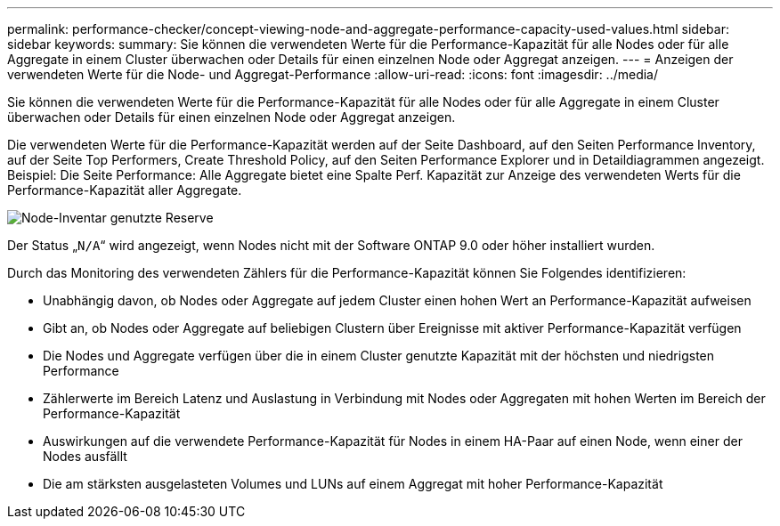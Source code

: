 ---
permalink: performance-checker/concept-viewing-node-and-aggregate-performance-capacity-used-values.html 
sidebar: sidebar 
keywords:  
summary: Sie können die verwendeten Werte für die Performance-Kapazität für alle Nodes oder für alle Aggregate in einem Cluster überwachen oder Details für einen einzelnen Node oder Aggregat anzeigen. 
---
= Anzeigen der verwendeten Werte für die Node- und Aggregat-Performance
:allow-uri-read: 
:icons: font
:imagesdir: ../media/


[role="lead"]
Sie können die verwendeten Werte für die Performance-Kapazität für alle Nodes oder für alle Aggregate in einem Cluster überwachen oder Details für einen einzelnen Node oder Aggregat anzeigen.

Die verwendeten Werte für die Performance-Kapazität werden auf der Seite Dashboard, auf den Seiten Performance Inventory, auf der Seite Top Performers, Create Threshold Policy, auf den Seiten Performance Explorer und in Detaildiagrammen angezeigt. Beispiel: Die Seite Performance: Alle Aggregate bietet eine Spalte Perf. Kapazität zur Anzeige des verwendeten Werts für die Performance-Kapazität aller Aggregate.

image::../media/node-inventory-used-headroom.gif[Node-Inventar genutzte Reserve]

Der Status „`N/A`“ wird angezeigt, wenn Nodes nicht mit der Software ONTAP 9.0 oder höher installiert wurden.

Durch das Monitoring des verwendeten Zählers für die Performance-Kapazität können Sie Folgendes identifizieren:

* Unabhängig davon, ob Nodes oder Aggregate auf jedem Cluster einen hohen Wert an Performance-Kapazität aufweisen
* Gibt an, ob Nodes oder Aggregate auf beliebigen Clustern über Ereignisse mit aktiver Performance-Kapazität verfügen
* Die Nodes und Aggregate verfügen über die in einem Cluster genutzte Kapazität mit der höchsten und niedrigsten Performance
* Zählerwerte im Bereich Latenz und Auslastung in Verbindung mit Nodes oder Aggregaten mit hohen Werten im Bereich der Performance-Kapazität
* Auswirkungen auf die verwendete Performance-Kapazität für Nodes in einem HA-Paar auf einen Node, wenn einer der Nodes ausfällt
* Die am stärksten ausgelasteten Volumes und LUNs auf einem Aggregat mit hoher Performance-Kapazität

